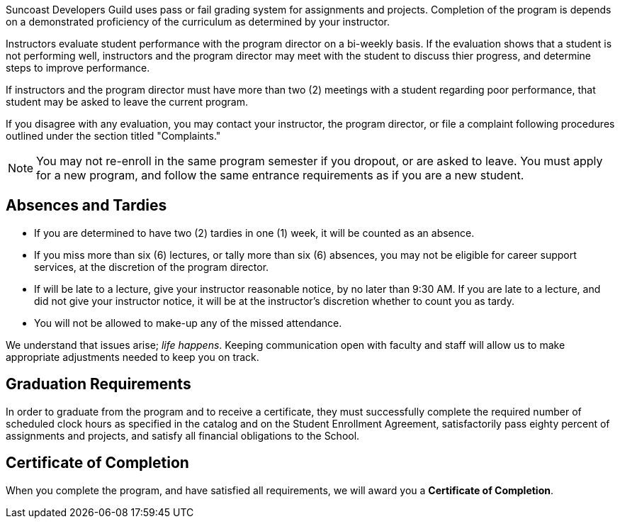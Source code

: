 Suncoast Developers Guild uses pass or fail grading system for assignments and projects. Completion of the program is depends on a demonstrated proficiency of the curriculum as determined by your instructor.

Instructors evaluate student performance with the program director on a bi-weekly basis. If the evaluation shows that a student is not performing well, instructors and the program director may meet with the student to discuss thier progress, and determine steps to improve performance.

If instructors and the program director must have more than two (2) meetings with a student regarding poor performance, that student may be asked to leave the current program.

If you disagree with any evaluation, you may contact your instructor, the program director, or file a complaint following procedures outlined under the section titled "Complaints."

NOTE: You may not re-enroll in the same program semester if you dropout, or are asked to leave. You must apply for a new program, and follow the same entrance requirements as if you are a new student.

== Absences and Tardies

- If you are determined to have two (2) tardies in one (1) week, it will be counted as an absence.
- If you miss more than six (6) lectures, or tally more than six (6) absences, you may not be eligible for career support services, at the discretion of the program director.
- If will be late to a lecture, give your instructor reasonable notice, by no later than 9:30 AM. If you are late to a lecture, and did not give your instructor notice, it will be at the instructor's discretion whether to count you as tardy.
- You will not be allowed to make-up any of the missed attendance.

We understand that issues arise; _life happens_. Keeping communication open with faculty and staff will allow us to make appropriate adjustments needed to keep you on track.

== Graduation Requirements

In order to graduate from the program and to receive a certificate, they must successfully complete the required number of scheduled clock hours as specified in the catalog and on the Student Enrollment Agreement, satisfactorily pass eighty percent of assignments and projects, and satisfy all financial obligations to the School.

== Certificate of Completion

When you complete the program, and have satisfied all requirements, we will award you a *Certificate of Completion*.